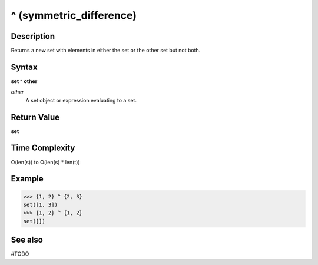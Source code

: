 ========================
^ (symmetric_difference)
========================

Description
===========
Returns a new set with elements in either the set or the other set but not both.

Syntax
======
**set ^ other**

*other*
    A set object or expression evaluating to a set.

Return Value
============
**set**

Time Complexity
===============
O(len(s)) to O(len(s) * len(t)) 

Example
=======
>>> {1, 2} ^ {2, 3}
set([1, 3])
>>> {1, 2} ^ {1, 2}
set([]) 

See also
========
#TODO